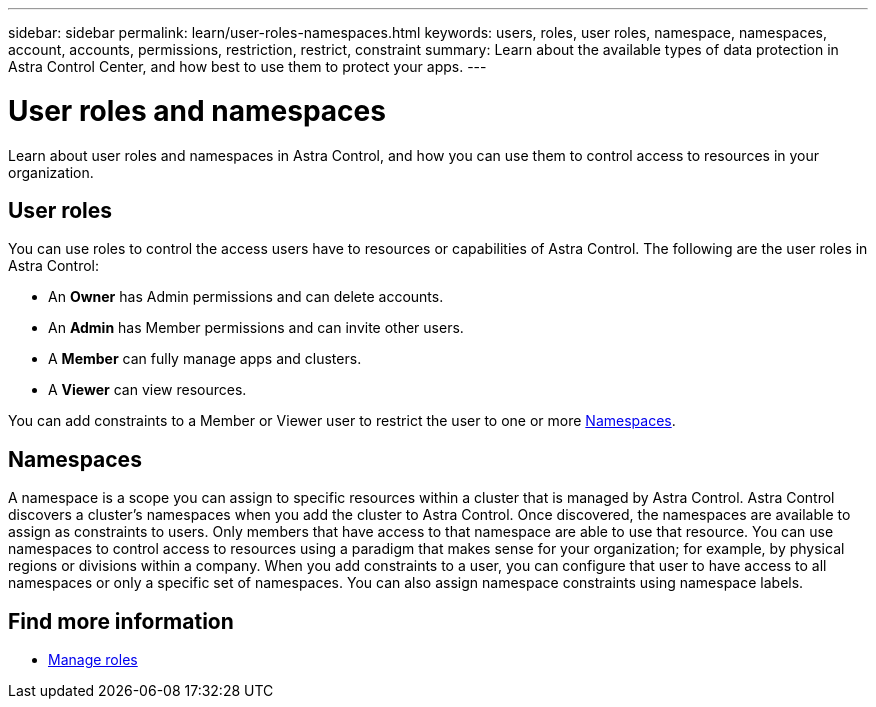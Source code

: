 ---
sidebar: sidebar
permalink: learn/user-roles-namespaces.html
keywords: users, roles, user roles, namespace, namespaces, account, accounts, permissions, restriction, restrict, constraint
summary: Learn about the available types of data protection in Astra Control Center, and how best to use them to protect your apps.
---

= User roles and namespaces
:hardbreaks:
:icons: font
:imagesdir: ../media/learn/

[.lead]
Learn about user roles and namespaces in Astra Control, and how you can use them to control access to resources in your organization.

== User roles
You can use roles to control the access users have to resources or capabilities of Astra Control. The following are the user roles in Astra Control:

* An *Owner* has Admin permissions and can delete accounts.
* An *Admin* has Member permissions and can invite other users.
* A *Member* can fully manage apps and clusters.
* A *Viewer* can view resources.

You can add constraints to a Member or Viewer user to restrict the user to one or more <<Namespaces>>.

== Namespaces

A namespace is a scope you can assign to specific resources within a cluster that is managed by Astra Control. Astra Control discovers a cluster's namespaces when you add the cluster to Astra Control. Once discovered, the namespaces are available to assign as constraints to users. Only members that have access to that namespace are able to use that resource. You can use namespaces to control access to resources using a paradigm that makes sense for your organization; for example, by physical regions or divisions within a company. When you add constraints to a user, you can configure that user to have access to all namespaces or only a specific set of namespaces. You can also assign namespace constraints using namespace labels.

== Find more information

* link:../use/manage-roles.html[Manage roles]
